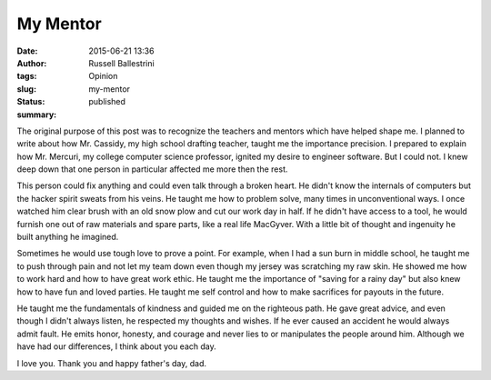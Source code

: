 My Mentor
#########
:date: 2015-06-21 13:36
:author: Russell Ballestrini
:tags: Opinion
:slug: my-mentor
:status: published
:summary:

The original purpose of this post was to recognize the teachers and
mentors which have helped shape me. I planned to write about how Mr.
Cassidy, my high school drafting teacher, taught me the importance
precision. I prepared to explain how Mr. Mercuri, my college computer
science professor, ignited my desire to engineer software. But I could
not. I knew deep down that one person in particular affected me more
then the rest.

This person could fix anything and could even talk through a broken
heart. He didn't know the internals of computers but the hacker spirit
sweats from his veins. He taught me how to problem solve, many times in
unconventional ways. I once watched him clear brush with an old snow
plow and cut our work day in half. If he didn't have access to a tool,
he would furnish one out of raw materials and spare parts, like a real
life MacGyver. With a little bit of thought and ingenuity he built
anything he imagined.

Sometimes he would use tough love to prove a point. For example, when I
had a sun burn in middle school, he taught me to push through pain and
not let my team down even though my jersey was scratching my raw skin.
He showed me how to work hard and how to have great work ethic. He
taught me the importance of "saving for a rainy day" but also knew how
to have fun and loved parties. He taught me self control and how to make
sacrifices for payouts in the future.

He taught me the fundamentals of kindness and guided me on the righteous
path. He gave great advice, and even though I didn't always listen, he
respected my thoughts and wishes. If he ever caused an accident he would
always admit fault. He emits honor, honesty, and courage and never lies
to or manipulates the people around him. Although we have had our
differences, I think about you each day.

I love you. Thank you and happy father's day, dad.
